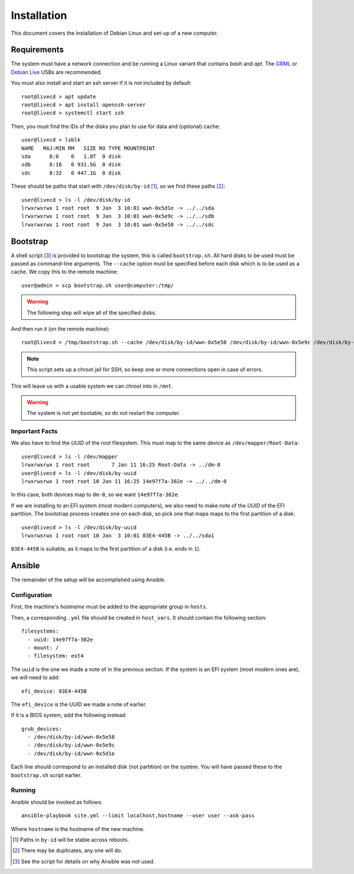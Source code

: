 Installation
============

This document covers the installation of Debian Linux and set-up of a new
computer.

Requirements
++++++++++++

The system must have a network connection and be running a Linux variant that
contains `bash` and `apt`. The `GRML`_ or `Debian Live`_ USBs are recommended.

You must also install and start an ssh server if it is not included by default::

  root@livecd > apt update
  root@livecd > apt install openssh-server
  root@livecd > systemctl start ssh

Then, you must find the IDs of the disks you plan to use for data and (optional)
cache::

  user@livecd > lsblk
  NAME   MAJ:MIN RM   SIZE RO TYPE MOUNTPOINT
  sda      8:0    0   1.8T  0 disk 
  sdb      8:16   0 931.5G  0 disk 
  sdc      8:32   0 447.1G  0 disk 

These should be paths that start with ``/dev/disk/by-id`` [#disk-id]_, so we
find these paths [#duplicate-id]_::

  user@livecd > ls -l /dev/disk/by-id
  lrwxrwxrwx 1 root root  9 Jan  3 10:01 wwn-0x5d1e -> ../../sda
  lrwxrwxrwx 1 root root  9 Jan  3 10:01 wwn-0x5e9c -> ../../sdb
  lrwxrwxrwx 1 root root  9 Jan  3 10:01 wwn-0x5e58 -> ../../sdc

Bootstrap
+++++++++

A shell script [#bootstrap]_ is provided to bootstrap the system, this is called
``bootstrap.sh``. All hard disks to be used must be passed as command-line
arguments. The ``--cache`` option must be specified before each disk which is to
be used as a cache. We copy this to the remote machine::

  user@admin > scp bootstrap.sh user@computer:/tmp/

.. Warning:: The following step will wipe all of the specified disks.

And then run it (on the remote machine)::

  root@livecd > /tmp/bootstrap.sh --cache /dev/disk/by-id/wwn-0x5e58 /dev/disk/by-id/wwn-0x5e9c /dev/disk/by-id/wwn-0x5d1e

.. Note:: This script sets up a chroot jail for SSH, so keep one or more
          connections open in case of errors.

This will leave us with a usable system we can `chroot` into in ``/mnt``.

.. Warning:: The system is not yet bootable, so do not restart the computer.

Important Facts
---------------

We also have to find the `UUID` of the root filesystem. This must map to the
same device as ``/dev/mapper/Root-Data``::

  user@livecd > ls -l /dev/mapper
  lrwxrwxrwx 1 root root       7 Jan 11 16:25 Root-Data -> ../dm-0
  user@livecd > ls -l /dev/disk/by-uuid
  lrwxrwxrwx 1 root root 10 Jan 11 16:25 14e97f7a-382e -> ../../dm-0

In this case, both devices map to ``dm-0``, so we want ``14e97f7a-382e``.

If we are installing to an EFI system (most modern computers), we also need to
make note of the `UUID` of the EFI partition. The bootstrap process creates one
on each disk, so pick one that maps maps to the first partition of a disk::

  user@livecd > ls -l /dev/disk/by-uuid
  lrwxrwxrwx 1 root root 10 Jan  3 10:01 03E4-445B -> ../../sda1

``03E4-445B`` is suitable, as it maps to the first partition of a disk (i.e.
ends in ``1``).

Ansible
+++++++

The remainder of the setup will be accomplished using Ansible.

Configuration
-------------

First, the machine's `hostname` must be added to the appropriate group in
``hosts``.

Then, a corresponding ``.yml`` file should be created in ``host_vars``. It
should contain the following section::

  filesystems:
    - uuid: 14e97f7a-382e
    - mount: /
    - filesystem: ext4

The ``uuid`` is the one we made a note of in the previous section. If the system
is an EFI system (most modern ones are), we will need to add::

  efi_device: 03E4-445B

The ``efi_device`` is the UUID we made a note of earlier.

If it is a BIOS system, add the following instead::

  grub_devices:
    - /dev/disk/by-id/wwn-0x5e58
    - /dev/disk/by-id/wwn-0x5e9c
    - /dev/disk/by-id/wwn-0x5d1e

Each line should correspond to an installed disk (not partition) on the system.
You will have passed these to the ``bootstrap.sh`` script earlier.

Running
-------

Ansible should be invoked as follows::

  ansible-playbook site.yml --limit localhost,hostname --user user --ask-pass

Where ``hostname`` is the hostname of the new machine.

.. [#disk-id] Paths in ``by-id`` will be stable across reboots.
.. [#duplicate-id] There may be duplicates, any one will do.
.. [#bootstrap] See the script for details on why Ansible was not used.

.. _`GRML`: https://grml.org
.. _`Debian Live`: https://www.debian.org/CD/live/
